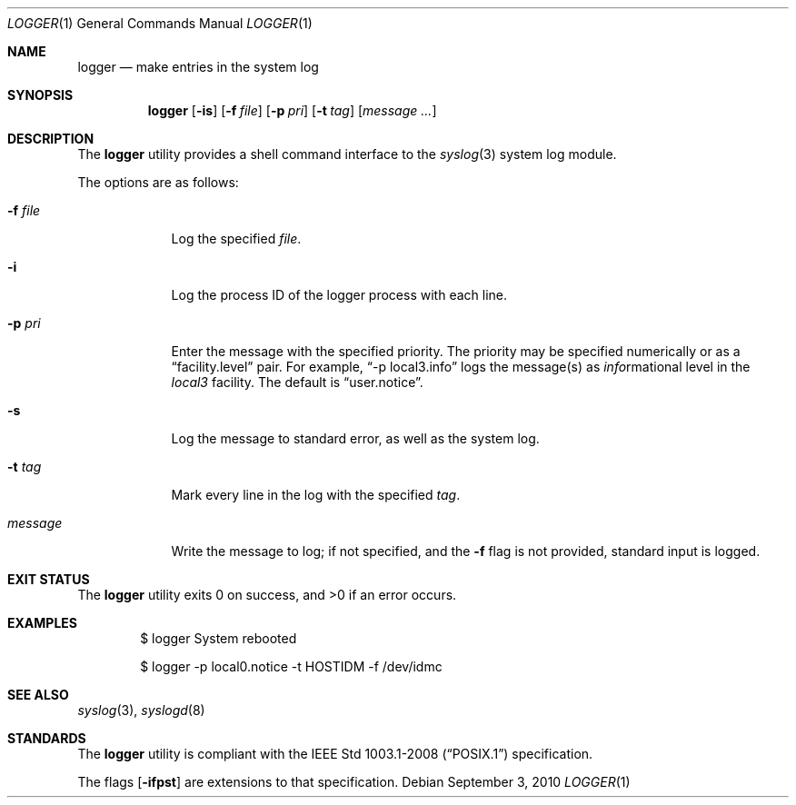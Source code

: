 .\"	$OpenBSD: logger.1,v 1.19 2010/09/03 11:09:29 jmc Exp $
.\"	$NetBSD: logger.1,v 1.4 1994/12/22 06:26:59 jtc Exp $
.\"
.\" Copyright (c) 1983, 1990, 1993
.\"	The Regents of the University of California.  All rights reserved.
.\"
.\" Redistribution and use in source and binary forms, with or without
.\" modification, are permitted provided that the following conditions
.\" are met:
.\" 1. Redistributions of source code must retain the above copyright
.\"    notice, this list of conditions and the following disclaimer.
.\" 2. Redistributions in binary form must reproduce the above copyright
.\"    notice, this list of conditions and the following disclaimer in the
.\"    documentation and/or other materials provided with the distribution.
.\" 3. Neither the name of the University nor the names of its contributors
.\"    may be used to endorse or promote products derived from this software
.\"    without specific prior written permission.
.\"
.\" THIS SOFTWARE IS PROVIDED BY THE REGENTS AND CONTRIBUTORS ``AS IS'' AND
.\" ANY EXPRESS OR IMPLIED WARRANTIES, INCLUDING, BUT NOT LIMITED TO, THE
.\" IMPLIED WARRANTIES OF MERCHANTABILITY AND FITNESS FOR A PARTICULAR PURPOSE
.\" ARE DISCLAIMED.  IN NO EVENT SHALL THE REGENTS OR CONTRIBUTORS BE LIABLE
.\" FOR ANY DIRECT, INDIRECT, INCIDENTAL, SPECIAL, EXEMPLARY, OR CONSEQUENTIAL
.\" DAMAGES (INCLUDING, BUT NOT LIMITED TO, PROCUREMENT OF SUBSTITUTE GOODS
.\" OR SERVICES; LOSS OF USE, DATA, OR PROFITS; OR BUSINESS INTERRUPTION)
.\" HOWEVER CAUSED AND ON ANY THEORY OF LIABILITY, WHETHER IN CONTRACT, STRICT
.\" LIABILITY, OR TORT (INCLUDING NEGLIGENCE OR OTHERWISE) ARISING IN ANY WAY
.\" OUT OF THE USE OF THIS SOFTWARE, EVEN IF ADVISED OF THE POSSIBILITY OF
.\" SUCH DAMAGE.
.\"
.\"	@(#)logger.1	8.1 (Berkeley) 6/6/93
.\"
.Dd $Mdocdate: September 3 2010 $
.Dt LOGGER 1
.Os
.Sh NAME
.Nm logger
.Nd make entries in the system log
.Sh SYNOPSIS
.Nm logger
.Op Fl is
.Op Fl f Ar file
.Op Fl p Ar pri
.Op Fl t Ar tag
.Op Ar message ...
.Sh DESCRIPTION
The
.Nm logger
utility provides a shell command interface to the
.Xr syslog 3
system log module.
.Pp
The options are as follows:
.Bl -tag -width "-f file"
.It Fl f Ar file
Log the specified
.Ar file .
.It Fl i
Log the process ID of the logger process
with each line.
.It Fl p Ar pri
Enter the message with the specified priority.
The priority may be specified numerically or as a
.Dq facility.level
pair.
For example,
.Dq -p local3.info
logs the message(s) as
.Ar info Ns rmational
level in the
.Ar local3
facility.
The default is
.Dq user.notice .
.It Fl s
Log the message to standard error, as well as the system log.
.It Fl t Ar tag
Mark every line in the log with the specified
.Ar tag .
.It Ar message
Write the message to log; if not specified, and the
.Fl f
flag is not
provided, standard input is logged.
.El
.Sh EXIT STATUS
.Ex -std logger
.Sh EXAMPLES
.Bd -literal -offset indent
$ logger System rebooted

$ logger -p local0.notice -t HOSTIDM -f /dev/idmc
.Ed
.Sh SEE ALSO
.Xr syslog 3 ,
.Xr syslogd 8
.Sh STANDARDS
The
.Nm
utility is compliant with the
.St -p1003.1-2008
specification.
.Pp
The flags
.Op Fl ifpst
are extensions to that specification.
